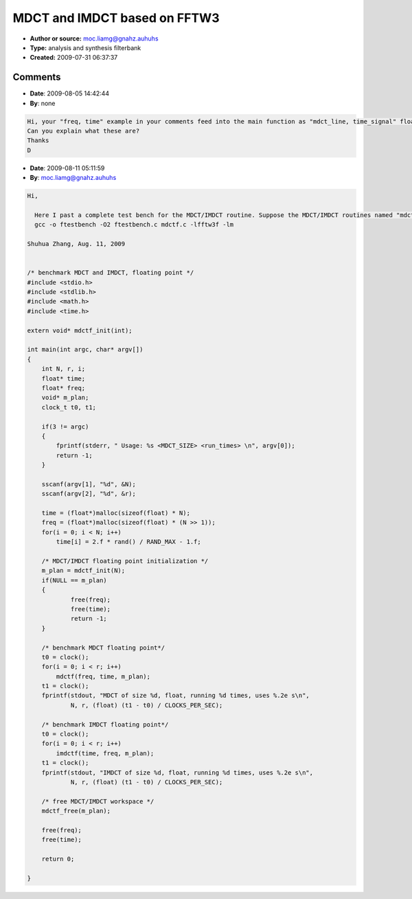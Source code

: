 MDCT and IMDCT based on FFTW3
=============================

- **Author or source:** moc.liamg@gnahz.auhuhs
- **Type:** analysis and synthesis filterbank
- **Created:** 2009-07-31 06:37:37


.. code-block:: text
    :caption: notes

    MDCT/IMDCT is the most widely used filterbank in digital audio coding, e.g. MP3, AAC, WMA,
    OGG Vorbis, ATRAC.
    
    suppose input x and N=size(x,1)/2. the MDCT transform matrix is
        C=cos(pi/N*([0:2*N-1]'+.5+.5*N)*([0:N-1]+.5));
    then MDCT spectrum for input x is
        y=C'*x;
    A well known fast algorithm is based on FFT :
     (1) fold column-wisely the 2*N rows into N rows
     (2) complex arrange the N rows into N/2 rows
     (3) pre-twiddle, N/2-point complex fft, post-twiddle
     (4) reorder to form the MDCT spectrum
    in fact, (2)-(4) is a fast DCT-IV algorithm.
    
    Implementation of the algorithm can be found in faac, but a little bit mess to extract for
    standalone use, and I ran into that problem. So I wrote some c codes to implement
    MDCT/IMDCT for any length that is a multiple of 4. Hopefully they will be useful to people
    here.
    
    I benchmarked the codes using 3 FFT routines, FFT in faac, kiss_fft, and the awful FFTW.
    MDCT based on FFTW is the fastest, 2048-point MDCT single precision 10^5 times in 1.54s,
    about 50% of FFT in faac on my Petium IV 3G Hz.
    
    An author of the FFTW, Steven G. Johnson, has a hard-coded fixed size MDCT of 256 input
    samples(http://jdj.mit.edu/~stevenj/mdct_128nr.c). My code is 13% slower than his.
    
    
    Using the codes is very simple:
     (1) init (declare first "extern void* mdctf_init(int)")
           void* m_plan = mdctf_init(N);
     (2) run mdct/imdct as many times as you wish
           mdctf(freq, time, m_plan);
     (3) free
           mdctf_free(m_plan);
    
    Of course you need the the fftw library. On Linux, gcc options are "-O2 -lfftw3f -lm".
    This is single precision.
    
    
    Enjoy :)


.. code-block:: c++
    :linenos:
    :caption: code

    /*********************************************************
      MDCT/IMDCT of 4x length, Single Precision, based on FFTW
      shuhua dot zhang at gmail dot com
      Dept. of E.E., Tsinghua University 
     *********************************************************/
    
    #include <stdio.h>
    #include <stdlib.h>
    #include <math.h>
    #include <fftw3.h>
    
    
    typedef struct {
        int              N;              // Number of time data points
        float*           twiddle;        // Twiddle factor
        fftwf_complex*   fft_in;         // fft workspace, input
        fftwf_complex*   fft_out;        // fft workspace, output
        fftwf_plan       fft_plan;       // fft configuration
    } mdctf_plan; 
    
    
    mdctf_plan* mdctf_init(int N);
    void mdctf_free(mdctf_plan* m_plan);
    void mdctf(float* mdct_line, float* time_signal, mdctf_plan* m_plan);
    void imdctf(float* time_signal, float* mdct_line, mdctf_plan* m_plan);
    
    
    mdctf_plan* mdctf_init(int N)
    {
        mdctf_plan* m_plan;
        double alpha, omiga, scale;
        int    n;
    
        if( 0x00 != (N & 0x03)) 
        {
            fprintf(stderr, " Expecting N a multiple of 4\n");    
            return NULL;
        }
    
        m_plan = (mdctf_plan*) malloc(sizeof(mdctf_plan));
        
        m_plan->N = N;
    
        m_plan->twiddle = (float*) malloc(sizeof(float) * N >> 1);
        alpha = 2.f * M_PI / (8.f * N);
        omiga = 2.f * M_PI / N;
    	scale = sqrt(sqrt(2.f / N));    
    	for(n = 0; n < (N >> 2); n++)
        {    
            m_plan->twiddle[2*n+0] = (float) (scale * cos(omiga * n + alpha));
            m_plan->twiddle[2*n+1] = (float) (scale * sin(omiga * n + alpha));
        }    
    
        m_plan->fft_in   = (fftwf_complex*) fftwf_malloc(sizeof(fftwf_complex) * N >> 2);    
        m_plan->fft_out  = (fftwf_complex*) fftwf_malloc(sizeof(fftwf_complex) * N >> 2);    
        m_plan->fft_plan = fftwf_plan_dft_1d(N >> 2, 
                                             m_plan->fft_in, 
                                             m_plan->fft_out,    
                                             FFTW_FORWARD,
                                             FFTW_MEASURE);
    
        return m_plan;
    
    }
    
    
    void mdctf_free(mdctf_plan* m_plan)
    {
        fftwf_destroy_plan(m_plan->fft_plan);
        fftwf_free(m_plan->fft_in);
        fftwf_free(m_plan->fft_out);
        free(m_plan->twiddle);
        free(m_plan);
    }
    
    
    void mdctf(float* mdct_line, float* time_signal, mdctf_plan* m_plan)
    {
        float  *xr, *xi, r0, i0;
        float  *cos_tw, *sin_tw, c, s;
        int     N4, N2, N34, N54, n;
    
        N4  = (m_plan->N) >> 2;
        N2  = 2 * N4;
        N34 = 3 * N4;
        N54 = 5 * N4;
    
        cos_tw = m_plan->twiddle;
        sin_tw = cos_tw + 1; 
        
        /* odd/even folding and pre-twiddle */
        xr = (float*) m_plan->fft_in;
        xi = xr + 1;
        for(n = 0; n < N4; n += 2) 
        {
            r0 = time_signal[N34-1-n] + time_signal[N34+n];    
            i0 = time_signal[N4+n]    - time_signal[N4-1-n];    
            
            c = cos_tw[n];
            s = sin_tw[n];
    
            xr[n] = r0 * c + i0 * s;
            xi[n] = i0 * c - r0 * s;
        }
    
        for(; n < N2; n += 2) 
        {
            r0 = time_signal[N34-1-n] - time_signal[-N4+n];    
            i0 = time_signal[N4+n]    + time_signal[N54-1-n];    
            
            c = cos_tw[n];
            s = sin_tw[n];
    
            xr[n] = r0 * c + i0 * s;
            xi[n] = i0 * c - r0 * s;
        }
    
        /* complex FFT of N/4 long */
        fftwf_execute(m_plan->fft_plan);
    
        /* post-twiddle */
        xr = (float*) m_plan->fft_out;
        xi = xr + 1;
        for(n = 0; n < N2; n += 2)
        {
            r0 = xr[n];
            i0 = xi[n];
            
            c = cos_tw[n];
            s = sin_tw[n];    
    
            mdct_line[n]      = - r0 * c - i0 * s;
            mdct_line[N2-1-n] = - r0 * s + i0 * c;
        }
    }
    
    
    void imdctf(float* time_signal, float* mdct_line, mdctf_plan* m_plan)
    {
        float  *xr, *xi, r0, i0, r1, i1;
        float  *cos_tw, *sin_tw, c, s;
        int     N4, N2, N34, N54, n;
    
        N4  = (m_plan->N) >> 2;
        N2  = 2 * N4;
        N34 = 3 * N4;
        N54 = 5 * N4;
    
        cos_tw = m_plan->twiddle;
        sin_tw = cos_tw + 1; 
        
           /* pre-twiddle */
        xr = (float*) m_plan->fft_in;
        xi = xr + 1;
        for(n = 0; n < N2; n += 2)
        {
            r0 =  mdct_line[n];
            i0 =  mdct_line[N2-1-n];
            
            c = cos_tw[n];
            s = sin_tw[n];    
            
    		xr[n] = -2.f * (i0 * s + r0 * c);
            xi[n] = -2.f * (i0 * c - r0 * s);
        } 
        
        /* complex FFT of N/4 long */
        fftwf_execute(m_plan->fft_plan);
    
        /* odd/even expanding and post-twiddle */
        xr = (float*) m_plan->fft_out;
        xi = xr + 1;
        for(n = 0; n < N4; n += 2) 
        {
            r0 = xr[n]; 
            i0 = xi[n];    
            
            c = cos_tw[n]; 
            s = sin_tw[n];
    
            r1 = r0 * c + i0 * s;
            i1 = r0 * s - i0 * c;
    
            time_signal[N34-1-n] =  r1;
            time_signal[N34+n]   =  r1;
            time_signal[N4+n]    =  i1;
            time_signal[N4-1-n]  = -i1;
        }
    
        for(; n < N2; n += 2) 
        {
            r0 = xr[n]; 
            i0 = xi[n];    
            
            c = cos_tw[n]; 
            s = sin_tw[n];
            
            r1 = r0 * c + i0 * s;
            i1 = r0 * s - i0 * c;
            
            time_signal[N34-1-n] =  r1;
            time_signal[-N4+n]   = -r1;
            time_signal[N4+n]    =  i1;
            time_signal[N54-1-n] =  i1;
        }
    }
    
    
    

Comments
--------

- **Date**: 2009-08-05 14:42:44
- **By**: none

.. code-block:: text

    Hi, your "freq, time" example in your comments feed into the main function as "mdct_line, time_signal" float pointers.
    Can you explain what these are?
    Thanks
    D
    
    
    

- **Date**: 2009-08-11 05:11:59
- **By**: moc.liamg@gnahz.auhuhs

.. code-block:: text

    Hi, 
      
      Here I past a complete test bench for the MDCT/IMDCT routine. Suppose the MDCT/IMDCT routines named "mdctf.c" and the following benchmark routine named "ftestbench.c", the gcc compilation command will be
      gcc -o ftestbench -O2 ftestbench.c mdctf.c -lfftw3f -lm
    
    Shuhua Zhang, Aug. 11, 2009
    
    
    /* benchmark MDCT and IMDCT, floating point */
    #include <stdio.h>
    #include <stdlib.h>
    #include <math.h>
    #include <time.h>
    
    extern void* mdctf_init(int);
    
    int main(int argc, char* argv[])
    {
        int N, r, i;
        float* time;
        float* freq;
        void* m_plan;
        clock_t t0, t1;
    
        if(3 != argc)
        {
            fprintf(stderr, " Usage: %s <MDCT_SIZE> <run_times> \n", argv[0]);
            return -1;
        }
    
        sscanf(argv[1], "%d", &N);
        sscanf(argv[2], "%d", &r);    
    
    	time = (float*)malloc(sizeof(float) * N);
    	freq = (float*)malloc(sizeof(float) * (N >> 1));
        for(i = 0; i < N; i++)
            time[i] = 2.f * rand() / RAND_MAX - 1.f;        
        
    	/* MDCT/IMDCT floating point initialization */
    	m_plan = mdctf_init(N);
    	if(NULL == m_plan)
    	{
    		free(freq);
    		free(time);
    		return -1;
    	}
        
    	/* benchmark MDCT floating point*/
    	t0 = clock();
    	for(i = 0; i < r; i++)
            mdctf(freq, time, m_plan);
        t1 = clock();    
        fprintf(stdout, "MDCT of size %d, float, running %d times, uses %.2e s\n", 
                N, r, (float) (t1 - t0) / CLOCKS_PER_SEC); 
    
        /* benchmark IMDCT floating point*/
        t0 = clock();
        for(i = 0; i < r; i++)
            imdctf(time, freq, m_plan);
        t1 = clock();    
        fprintf(stdout, "IMDCT of size %d, float, running %d times, uses %.2e s\n", 
                N, r, (float) (t1 - t0) / CLOCKS_PER_SEC); 
    
    	/* free MDCT/IMDCT workspace */
        mdctf_free(m_plan);    
    
    	free(freq);
    	free(time);
    
        return 0;
    
    }
    
                  

